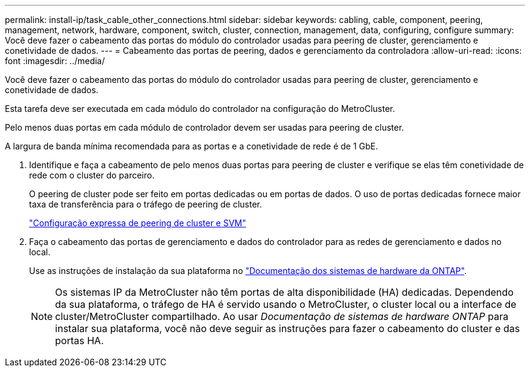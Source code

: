 ---
permalink: install-ip/task_cable_other_connections.html 
sidebar: sidebar 
keywords: cabling, cable, component, peering, management, network, hardware, component, switch, cluster, connection, management, data, configuring, configure 
summary: Você deve fazer o cabeamento das portas do módulo do controlador usadas para peering de cluster, gerenciamento e conetividade de dados. 
---
= Cabeamento das portas de peering, dados e gerenciamento da controladora
:allow-uri-read: 
:icons: font
:imagesdir: ../media/


[role="lead"]
Você deve fazer o cabeamento das portas do módulo do controlador usadas para peering de cluster, gerenciamento e conetividade de dados.

Esta tarefa deve ser executada em cada módulo do controlador na configuração do MetroCluster.

Pelo menos duas portas em cada módulo de controlador devem ser usadas para peering de cluster.

A largura de banda mínima recomendada para as portas e a conetividade de rede é de 1 GbE.

. Identifique e faça a cabeamento de pelo menos duas portas para peering de cluster e verifique se elas têm conetividade de rede com o cluster do parceiro.
+
O peering de cluster pode ser feito em portas dedicadas ou em portas de dados. O uso de portas dedicadas fornece maior taxa de transferência para o tráfego de peering de cluster.

+
http://docs.netapp.com/ontap-9/topic/com.netapp.doc.exp-clus-peer/home.html["Configuração expressa de peering de cluster e SVM"]

. Faça o cabeamento das portas de gerenciamento e dados do controlador para as redes de gerenciamento e dados no local.
+
Use as instruções de instalação da sua plataforma no https://docs.netapp.com/us-en/ontap-systems/["Documentação dos sistemas de hardware da ONTAP"^].

+

NOTE: Os sistemas IP da MetroCluster não têm portas de alta disponibilidade (HA) dedicadas. Dependendo da sua plataforma, o tráfego de HA é servido usando o MetroCluster, o cluster local ou a interface de cluster/MetroCluster compartilhado. Ao usar _Documentação de sistemas de hardware ONTAP_ para instalar sua plataforma, você não deve seguir as instruções para fazer o cabeamento do cluster e das portas HA.


